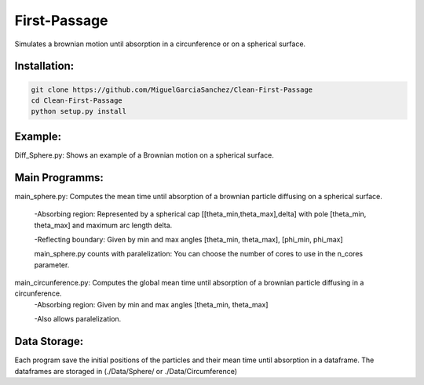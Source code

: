 
First-Passage
===========================================

Simulates a brownian motion until absorption in a circunference or on a spherical surface.


Installation:
------------
.. code:: bash

    git clone https://github.com/MiguelGarciaSanchez/Clean-First-Passage
    cd Clean-First-Passage
    python setup.py install



Example:
--------
Diff_Sphere.py: Shows an example of a Brownian motion on a spherical surface.


Main Programms:
---------------

main_sphere.py: Computes the  mean time until absorption of a brownian particle diffusing on a 		spherical surface.

	-Absorbing region: Represented by a spherical cap [[theta_min,theta_max],delta] with pole 	 	[theta_min, theta_max] and maximum arc length delta.

	-Reflecting boundary: Given by min and max angles [theta_min, theta_max], [phi_min, phi_max]
	
	main_sphere.py counts with paralelization: You can choose the number of cores to use in the 		n_cores parameter.

main_circunference.py: Computes the global mean time until absorption of a brownian particle diffusing 		       in a circunference.
	-Absorbing region: Given by min and max angles [theta_min, theta_max]
	
	-Also allows paralelization.

Data Storage:
-------------

Each program save the initial positions of the particles and their mean time until absorption in a dataframe. The dataframes are storaged in (./Data/Sphere/ or ./Data/Circumference)

 


	
			  
			 


	

